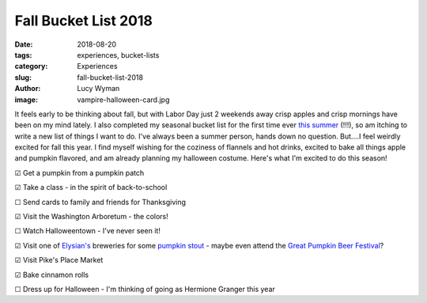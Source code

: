 Fall Bucket List 2018
=====================
:date: 2018-08-20
:tags: experiences, bucket-lists
:category: Experiences
:slug: fall-bucket-list-2018
:author: Lucy Wyman
:image: vampire-halloween-card.jpg

It feels early to be thinking about fall, but with Labor Day just 2
weekends away crisp apples and crisp mornings have been on my mind
lately. I also completed my seasonal bucket list for the first time
ever `this summer`_ (!!!), so am itching to write a new list of things
I want to do. I've always been a summer person, hands down no
question. But....I feel weirdly excited for fall this year. I find
myself wishing for the coziness of flannels and hot drinks, excited to
bake all things apple and pumpkin flavored, and am already planning my
halloween costume. Here's what I'm excited to do this season!

☑ Get a pumpkin from a pumpkin patch

☑ Take a class - in the spirit of back-to-school

☐ Send cards to family and friends for Thanksgiving

☑ Visit the Washington Arboretum - the colors!

☐ Watch Halloweentown - I've never seen it!

☑ Visit one of `Elysian's`_ breweries for some `pumpkin stout`_ - maybe even attend the `Great Pumpkin Beer Festival`_?

☑ Visit Pike's Place Market

☑ Bake cinnamon rolls

☐ Dress up for Halloween - I'm thinking of going as Hermione Granger this year

.. _this summer: http://blog.lucywyman.me/summer-bucket-list-2018.html
.. _Elysian's: https://www.elysianbrewing.com/locations
.. _pumpkin stout: https://www.elysianbrewing.com/beer?beer=174
.. _Great Pumpkin Beer Festival: https://www.elysianbrewing.com/elysian-brewing-events/14th-annual-great-pumpkin-beer-festival/

